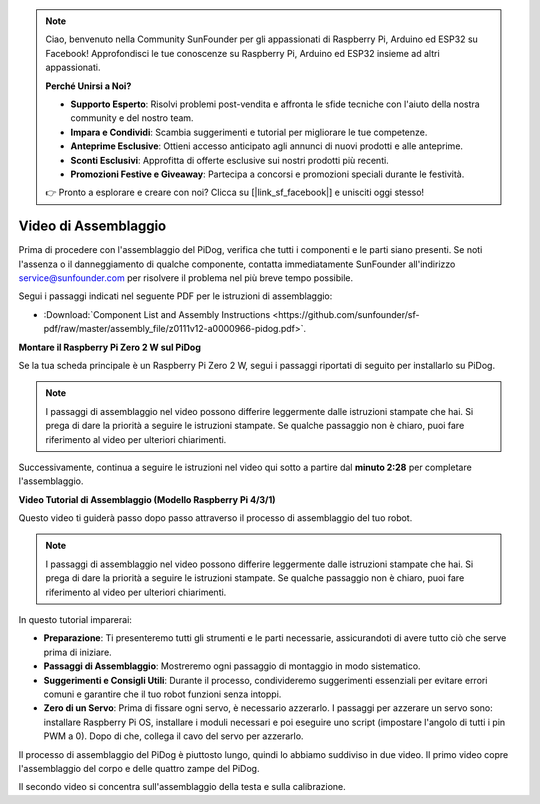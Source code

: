 .. note::

    Ciao, benvenuto nella Community SunFounder per gli appassionati di Raspberry Pi, Arduino ed ESP32 su Facebook! Approfondisci le tue conoscenze su Raspberry Pi, Arduino ed ESP32 insieme ad altri appassionati.

    **Perché Unirsi a Noi?**

    - **Supporto Esperto**: Risolvi problemi post-vendita e affronta le sfide tecniche con l'aiuto della nostra community e del nostro team.
    - **Impara e Condividi**: Scambia suggerimenti e tutorial per migliorare le tue competenze.
    - **Anteprime Esclusive**: Ottieni accesso anticipato agli annunci di nuovi prodotti e alle anteprime.
    - **Sconti Esclusivi**: Approfitta di offerte esclusive sui nostri prodotti più recenti.
    - **Promozioni Festive e Giveaway**: Partecipa a concorsi e promozioni speciali durante le festività.

    👉 Pronto a esplorare e creare con noi? Clicca su [|link_sf_facebook|] e unisciti oggi stesso!

Video di Assemblaggio
========================

Prima di procedere con l'assemblaggio del PiDog, verifica che tutti i componenti e le parti siano presenti. Se noti l'assenza o il danneggiamento di qualche componente, contatta immediatamente SunFounder all'indirizzo service@sunfounder.com per risolvere il problema nel più breve tempo possibile.

Segui i passaggi indicati nel seguente PDF per le istruzioni di assemblaggio:

* :Download:`Component List and Assembly Instructions <https://github.com/sunfounder/sf-pdf/raw/master/assembly_file/z0111v12-a0000966-pidog.pdf>`.

**Montare il Raspberry Pi Zero 2 W sul PiDog**

Se la tua scheda principale è un Raspberry Pi Zero 2 W, segui i passaggi riportati di seguito per installarlo su PiDog.

.. note::

    I passaggi di assemblaggio nel video possono differire leggermente dalle istruzioni stampate che hai. Si prega di dare la priorità a seguire le istruzioni stampate. Se qualche passaggio non è chiaro, puoi fare riferimento al video per ulteriori chiarimenti.

.. raw:: html

    <iframe width="700" height="500" src="https://www.youtube.com/embed/Zfv-8O_Sq9s?si=ZT_6cy9uvupJ0Y_d" title="YouTube video player" frameborder="0" allow="accelerometer; autoplay; clipboard-write; encrypted-media; gyroscope; picture-in-picture; web-share" allowfullscreen></iframe>

Successivamente, continua a seguire le istruzioni nel video qui sotto a partire dal **minuto 2:28** per completare l'assemblaggio.

**Video Tutorial di Assemblaggio (Modello Raspberry Pi 4/3/1)**

Questo video ti guiderà passo dopo passo attraverso il processo di assemblaggio del tuo robot.

.. note::

    I passaggi di assemblaggio nel video possono differire leggermente dalle istruzioni stampate che hai. Si prega di dare la priorità a seguire le istruzioni stampate. Se qualche passaggio non è chiaro, puoi fare riferimento al video per ulteriori chiarimenti.


In questo tutorial imparerai:

* **Preparazione**: Ti presenteremo tutti gli strumenti e le parti necessarie, assicurandoti di avere tutto ciò che serve prima di iniziare.

* **Passaggi di Assemblaggio**: Mostreremo ogni passaggio di montaggio in modo sistematico.

* **Suggerimenti e Consigli Utili**: Durante il processo, condivideremo suggerimenti essenziali per evitare errori comuni e garantire che il tuo robot funzioni senza intoppi.

* **Zero di un Servo**: Prima di fissare ogni servo, è necessario azzerarlo. I passaggi per azzerare un servo sono: installare Raspberry Pi OS, installare i moduli necessari e poi eseguire uno script (impostare l'angolo di tutti i pin PWM a 0). Dopo di che, collega il cavo del servo per azzerarlo.


Il processo di assemblaggio del PiDog è piuttosto lungo, quindi lo abbiamo suddiviso in due video. Il primo video copre l'assemblaggio del corpo e delle quattro zampe del PiDog.

.. raw:: html

    <iframe width="700" height="500" src="https://www.youtube.com/embed/Gskge1fDR30?si=FTFTjqg1kayH42Od" title="YouTube video player" frameborder="0" allow="accelerometer; autoplay; clipboard-write; encrypted-media; gyroscope; picture-in-picture; web-share" allowfullscreen></iframe>

Il secondo video si concentra sull'assemblaggio della testa e sulla calibrazione.

.. raw:: html

    <iframe width="700" height="500" src="https://www.youtube.com/embed/witCWeoHTdk?si=AX3WbFDdah-NfETq" title="YouTube video player" frameborder="0" allow="accelerometer; autoplay; clipboard-write; encrypted-media; gyroscope; picture-in-picture; web-share" allowfullscreen></iframe>
